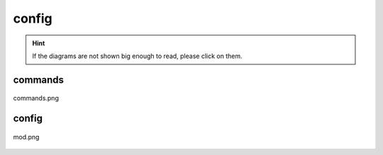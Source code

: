 .. _docs_source_033_class_diagrams_generated_windowmanager_config:

========================================================
config
========================================================

.. hint:: If the diagrams are not shown big enough to read, please click on them.

commands
-------------------------------------------------------------------------------------

.. figure:: ../../../../../planning/diagrams/classdg_generated/windowmanager/config/commands.png
    :align: center
    :width: 750px

    commands.png

config
-------------------------------------------------------------------------------------

.. figure:: ../../../../../planning/diagrams/classdg_generated/windowmanager/config/mod.png
    :align: center
    :width: 750px

    mod.png

